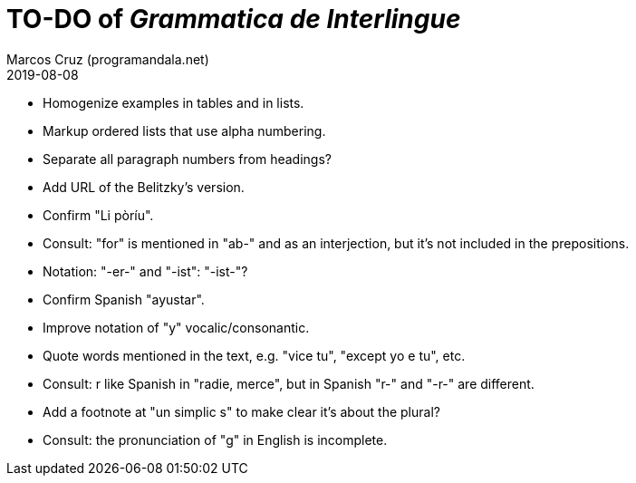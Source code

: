 = TO-DO of _Grammatica de Interlingue_
:author: Marcos Cruz (programandala.net)
:revdate: 2019-08-08

- Homogenize examples in tables and in lists.
- Markup ordered lists that use alpha numbering.
- Separate all paragraph numbers from headings?
- Add URL of the Belitzky's version.
- Confirm "Li pòríu".
- Consult: "for" is mentioned in "ab-" and as an interjection, but
  it's not included in the prepositions.
- Notation: "-er-" and "-ist": "-ist-"?
- Confirm Spanish "ayustar".
- Improve notation of "y" vocalic/consonantic.
- Quote words mentioned in the text, e.g. "vice tu", "except yo e tu",
  etc.
- Consult: r like Spanish in "radie, merce", but in Spanish "r-" and
  "-r-" are different.
- Add a footnote at "un simplic s" to make clear it's about the
  plural?
- Consult: the pronunciation of "g" in English is incomplete.

